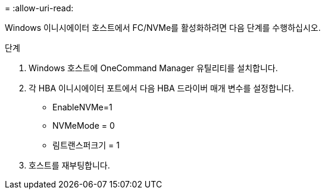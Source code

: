 = 
:allow-uri-read: 


Windows 이니시에이터 호스트에서 FC/NVMe를 활성화하려면 다음 단계를 수행하십시오.

.단계
. Windows 호스트에 OneCommand Manager 유틸리티를 설치합니다.
. 각 HBA 이니시에이터 포트에서 다음 HBA 드라이버 매개 변수를 설정합니다.
+
** EnableNVMe=1
** NVMeMode = 0
** 림트랜스퍼크기 = 1


. 호스트를 재부팅합니다.

